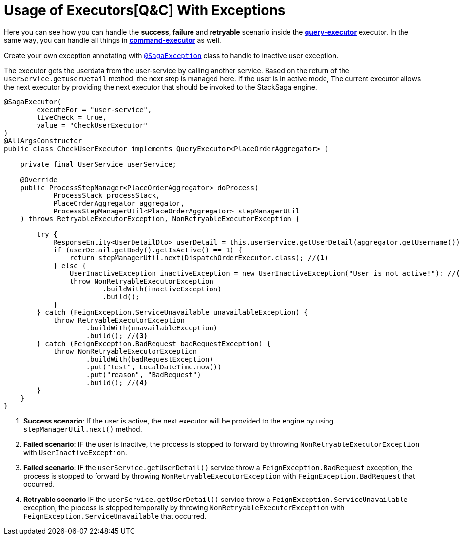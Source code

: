 = Usage of Executors[Q&C] With Exceptions  [[usage_of_exceptions]]

Here you can see how you can handle the *success*,
*failure* and *retryable* scenario inside the *<<query_executor,query-executor>>* executor.
In the same way, you can handle all things in *<<command_executor,command-executor>>* as well.

Create your own exception annotating with `<<saga_exception_annotation,@SagaException>>`  class to handle to inactive user exception.

The executor gets the userdata from the user-service by calling another service.
Based on the return of the `userService.getUserDetail`  method, the next step is managed here.
If the user is in active mode, The current executor allows the next executor by providing the next executor that should be invoked to the StackSaga engine.

[source,java]
----
@SagaExecutor(
        executeFor = "user-service",
        liveCheck = true,
        value = "CheckUserExecutor"
)
@AllArgsConstructor
public class CheckUserExecutor implements QueryExecutor<PlaceOrderAggregator> {

    private final UserService userService;

    @Override
    public ProcessStepManager<PlaceOrderAggregator> doProcess(
            ProcessStack processStack,
            PlaceOrderAggregator aggregator,
            ProcessStepManagerUtil<PlaceOrderAggregator> stepManagerUtil
    ) throws RetryableExecutorException, NonRetryableExecutorException {

        try {
            ResponseEntity<UserDetailDto> userDetail = this.userService.getUserDetail(aggregator.getUsername());
            if (userDetail.getBody().getIsActive() == 1) {
                return stepManagerUtil.next(DispatchOrderExecutor.class); //<1>
            } else {
                UserInactiveException inactiveException = new UserInactiveException("User is not active!"); //<2>
                throw NonRetryableExecutorException
                        .buildWith(inactiveException)
                        .build();
            }
        } catch (FeignException.ServiceUnavailable unavailableException) {
            throw RetryableExecutorException
                    .buildWith(unavailableException)
                    .build(); //<3>
        } catch (FeignException.BadRequest badRequestException) {
            throw NonRetryableExecutorException
                    .buildWith(badRequestException)
                    .put("test", LocalDateTime.now())
                    .put("reason", "BadRequest")
                    .build(); //<4>
        }
    }
}
----

<1> *Success scenario*:
If the user is active, the next executor will be provided to the engine by using `stepManagerUtil.next()` method.
<2> *Failed scenario*:
IF the user is inactive, the process is stopped to forward by throwing `NonRetryableExecutorException` with `UserInactiveException`.
<3> *Failed scenario*:
IF the `userService.getUserDetail()` service throw a `FeignException.BadRequest` exception, the process is stopped to forward by throwing `NonRetryableExecutorException` with `FeignException.BadRequest` that occurred.
<4> *Retryable scenario*
IF the `userService.getUserDetail()` service throw a `FeignException.ServiceUnavailable` exception, the process is stopped temporally by throwing `NonRetryableExecutorException` with `FeignException.ServiceUnavailable` that occurred.

